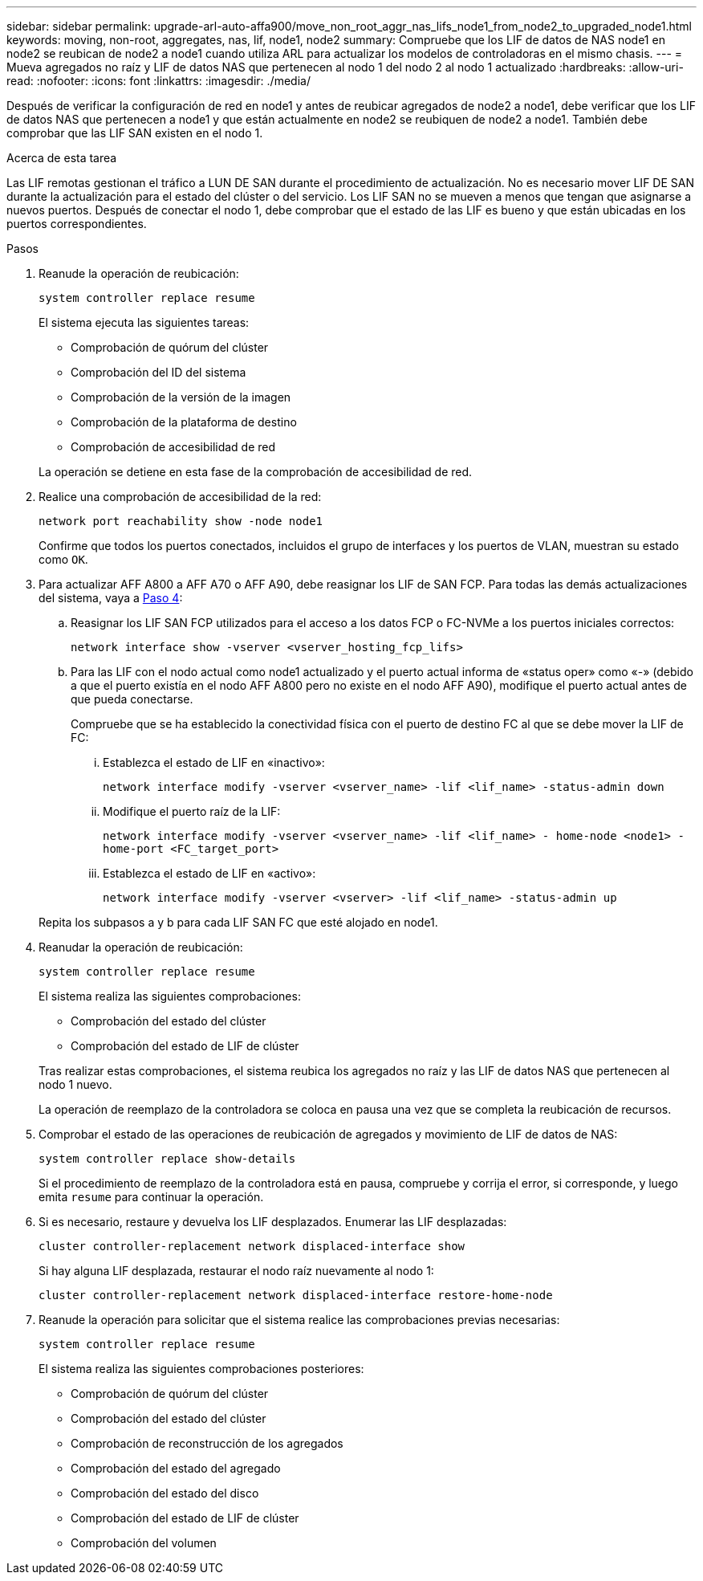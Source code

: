 ---
sidebar: sidebar 
permalink: upgrade-arl-auto-affa900/move_non_root_aggr_nas_lifs_node1_from_node2_to_upgraded_node1.html 
keywords: moving, non-root, aggregates, nas, lif, node1, node2 
summary: Compruebe que los LIF de datos de NAS node1 en node2 se reubican de node2 a node1 cuando utiliza ARL para actualizar los modelos de controladoras en el mismo chasis. 
---
= Mueva agregados no raíz y LIF de datos NAS que pertenecen al nodo 1 del nodo 2 al nodo 1 actualizado
:hardbreaks:
:allow-uri-read: 
:nofooter: 
:icons: font
:linkattrs: 
:imagesdir: ./media/


[role="lead"]
Después de verificar la configuración de red en node1 y antes de reubicar agregados de node2 a node1, debe verificar que los LIF de datos NAS que pertenecen a node1 y que están actualmente en node2 se reubiquen de node2 a node1. También debe comprobar que las LIF SAN existen en el nodo 1.

.Acerca de esta tarea
Las LIF remotas gestionan el tráfico a LUN DE SAN durante el procedimiento de actualización. No es necesario mover LIF DE SAN durante la actualización para el estado del clúster o del servicio. Los LIF SAN no se mueven a menos que tengan que asignarse a nuevos puertos. Después de conectar el nodo 1, debe comprobar que el estado de las LIF es bueno y que están ubicadas en los puertos correspondientes.

.Pasos
. Reanude la operación de reubicación:
+
`system controller replace resume`

+
El sistema ejecuta las siguientes tareas:

+
--
** Comprobación de quórum del clúster
** Comprobación del ID del sistema
** Comprobación de la versión de la imagen
** Comprobación de la plataforma de destino
** Comprobación de accesibilidad de red


--
+
La operación se detiene en esta fase de la comprobación de accesibilidad de red.

. Realice una comprobación de accesibilidad de la red:
+
`network port reachability show -node node1`

+
Confirme que todos los puertos conectados, incluidos el grupo de interfaces y los puertos de VLAN, muestran su estado como `OK`.

. Para actualizar AFF A800 a AFF A70 o AFF A90, debe reasignar los LIF de SAN FCP. Para todas las demás actualizaciones del sistema, vaya a <<resume_relocation_step4,Paso 4>>:
+
.. Reasignar los LIF SAN FCP utilizados para el acceso a los datos FCP o FC-NVMe a los puertos iniciales correctos:
+
`network interface show -vserver <vserver_hosting_fcp_lifs>`

.. Para las LIF con el nodo actual como node1 actualizado y el puerto actual informa de «status oper» como «-» (debido a que el puerto existía en el nodo AFF A800 pero no existe en el nodo AFF A90), modifique el puerto actual antes de que pueda conectarse.
+
Compruebe que se ha establecido la conectividad física con el puerto de destino FC al que se debe mover la LIF de FC:

+
... Establezca el estado de LIF en «inactivo»:
+
`network interface modify -vserver <vserver_name> -lif <lif_name>  -status-admin down`

... Modifique el puerto raíz de la LIF:
+
`network interface modify -vserver <vserver_name> -lif <lif_name> - home-node <node1> -home-port <FC_target_port>`

... Establezca el estado de LIF en «activo»:
+
`network interface modify -vserver <vserver> -lif <lif_name>  -status-admin up`





+
Repita los subpasos a y b para cada LIF SAN FC que esté alojado en node1.

. [[resume_relocation_step4]]Reanudar la operación de reubicación:
+
`system controller replace resume`

+
El sistema realiza las siguientes comprobaciones:

+
--
** Comprobación del estado del clúster
** Comprobación del estado de LIF de clúster


--
+
Tras realizar estas comprobaciones, el sistema reubica los agregados no raíz y las LIF de datos NAS que pertenecen al nodo 1 nuevo.

+
La operación de reemplazo de la controladora se coloca en pausa una vez que se completa la reubicación de recursos.

. Comprobar el estado de las operaciones de reubicación de agregados y movimiento de LIF de datos de NAS:
+
`system controller replace show-details`

+
Si el procedimiento de reemplazo de la controladora está en pausa, compruebe y corrija el error, si corresponde, y luego emita `resume` para continuar la operación.

. Si es necesario, restaure y devuelva los LIF desplazados. Enumerar las LIF desplazadas:
+
`cluster controller-replacement network displaced-interface show`

+
Si hay alguna LIF desplazada, restaurar el nodo raíz nuevamente al nodo 1:

+
`cluster controller-replacement network displaced-interface restore-home-node`

. Reanude la operación para solicitar que el sistema realice las comprobaciones previas necesarias:
+
`system controller replace resume`

+
El sistema realiza las siguientes comprobaciones posteriores:

+
** Comprobación de quórum del clúster
** Comprobación del estado del clúster
** Comprobación de reconstrucción de los agregados
** Comprobación del estado del agregado
** Comprobación del estado del disco
** Comprobación del estado de LIF de clúster
** Comprobación del volumen



